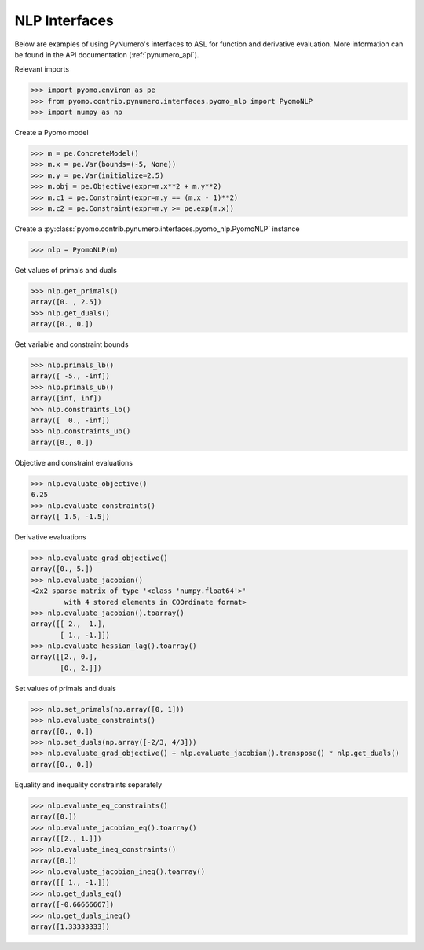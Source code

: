 NLP Interfaces
==============

Below are examples of using PyNumero's interfaces to ASL for function
and derivative evaluation. More information can be found in the API
documentation (:ref:`pynumero_api`).

Relevant imports

.. code-block:: python

   >>> import pyomo.environ as pe
   >>> from pyomo.contrib.pynumero.interfaces.pyomo_nlp import PyomoNLP
   >>> import numpy as np

Create a Pyomo model

.. code-block:: python

   >>> m = pe.ConcreteModel()
   >>> m.x = pe.Var(bounds=(-5, None))
   >>> m.y = pe.Var(initialize=2.5)
   >>> m.obj = pe.Objective(expr=m.x**2 + m.y**2)
   >>> m.c1 = pe.Constraint(expr=m.y == (m.x - 1)**2)
   >>> m.c2 = pe.Constraint(expr=m.y >= pe.exp(m.x))

Create a :py:class:`pyomo.contrib.pynumero.interfaces.pyomo_nlp.PyomoNLP` instance

.. code-block:: python
   
   >>> nlp = PyomoNLP(m)

Get values of primals and duals

.. code-block:: python

   >>> nlp.get_primals()
   array([0. , 2.5])
   >>> nlp.get_duals()
   array([0., 0.])

Get variable and constraint bounds

.. code-block:: python

   >>> nlp.primals_lb()
   array([ -5., -inf])
   >>> nlp.primals_ub()
   array([inf, inf])
   >>> nlp.constraints_lb()
   array([  0., -inf])
   >>> nlp.constraints_ub()
   array([0., 0.])

Objective and constraint evaluations

.. code-block:: python

   >>> nlp.evaluate_objective()
   6.25
   >>> nlp.evaluate_constraints()
   array([ 1.5, -1.5])

Derivative evaluations

.. code-block:: python

   >>> nlp.evaluate_grad_objective()
   array([0., 5.])
   >>> nlp.evaluate_jacobian()
   <2x2 sparse matrix of type '<class 'numpy.float64'>'
           with 4 stored elements in COOrdinate format>
   >>> nlp.evaluate_jacobian().toarray()
   array([[ 2.,  1.],
          [ 1., -1.]])
   >>> nlp.evaluate_hessian_lag().toarray()
   array([[2., 0.],
          [0., 2.]])

Set values of primals and duals

.. code-block:: python

   >>> nlp.set_primals(np.array([0, 1]))
   >>> nlp.evaluate_constraints()
   array([0., 0.])
   >>> nlp.set_duals(np.array([-2/3, 4/3]))
   >>> nlp.evaluate_grad_objective() + nlp.evaluate_jacobian().transpose() * nlp.get_duals()
   array([0., 0.])

Equality and inequality constraints separately

.. code-block:: python

   >>> nlp.evaluate_eq_constraints()
   array([0.])
   >>> nlp.evaluate_jacobian_eq().toarray()
   array([[2., 1.]])
   >>> nlp.evaluate_ineq_constraints()
   array([0.])
   >>> nlp.evaluate_jacobian_ineq().toarray()
   array([[ 1., -1.]])
   >>> nlp.get_duals_eq()
   array([-0.66666667])
   >>> nlp.get_duals_ineq()
   array([1.33333333])
